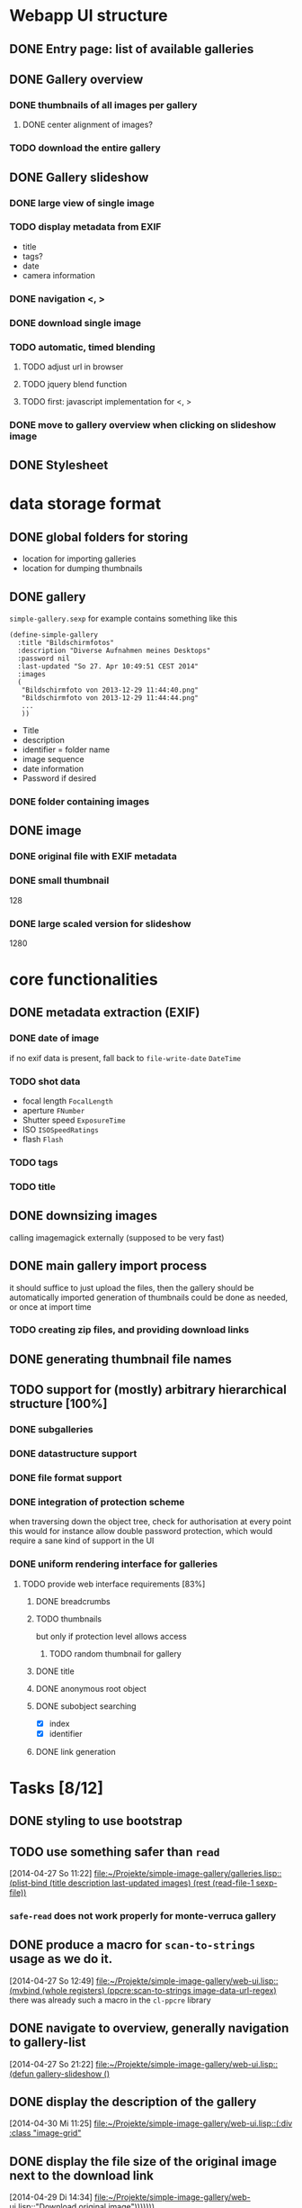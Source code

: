 * Webapp UI structure
** DONE Entry page: list of available galleries
** DONE Gallery overview
   SCHEDULED: <2014-04-27 So>
*** DONE thumbnails of all images per gallery
**** DONE center alignment of images?
*** TODO download the entire gallery
** DONE Gallery slideshow
*** DONE large view of single image
*** TODO display metadata from EXIF
+ title
+ tags?
+ date
+ camera information
*** DONE navigation <, >
*** DONE download single image
*** TODO automatic, timed blending
**** TODO adjust url in browser
**** TODO jquery blend function
**** TODO first: javascript implementation for <, >
*** DONE move to gallery overview when clicking on slideshow image
** DONE Stylesheet
   SCHEDULED: <2014-04-29 Di>
* data storage format
** DONE global folders for storing
+ location for importing galleries
+ location for dumping thumbnails
** DONE gallery
=simple-gallery.sexp=
for example contains something like this
#+BEGIN_SRC 
(define-simple-gallery
  :title "Bildschirmfotos"
  :description "Diverse Aufnahmen meines Desktops"
  :password nil
  :last-updated "So 27. Apr 10:49:51 CEST 2014"
  :images 
  (
   "Bildschirmfoto von 2013-12-29 11:44:40.png"
   "Bildschirmfoto von 2013-12-29 11:44:44.png"
   ...
   ))
#+END_SRC
+ Title
+ description
+ identifier = folder name
+ image sequence
+ date information
+ Password if desired
*** DONE folder containing images
** DONE image
*** DONE original file with EXIF metadata
*** DONE small thumbnail
128
*** DONE large scaled version for slideshow
1280

* core functionalities
** DONE metadata extraction (EXIF)
*** DONE date of image
if no exif data is present, fall back to =file-write-date=
=DateTime=
*** TODO shot data
+ focal length =FocalLength=
+ aperture =FNumber=
+ Shutter speed =ExposureTime=
+ ISO =ISOSpeedRatings=
+ flash =Flash=
*** TODO tags
*** TODO title
** DONE downsizing images
   SCHEDULED: <2014-04-27 So>
calling imagemagick externally (supposed to be very fast)
** DONE main gallery import process
   SCHEDULED: <2014-04-27 So>
it should suffice to just upload the files, then the gallery should be automatically imported
generation of thumbnails could be done as needed, or once at import time
*** TODO creating zip files, and providing download links
** DONE generating thumbnail file names
   SCHEDULED: <2014-04-27 So>
** TODO support for (mostly) arbitrary hierarchical structure [100%]
*** DONE subgalleries
    SCHEDULED: <2014-08-22 Fr>
*** DONE datastructure support
*** DONE file format support
    SCHEDULED: <2014-08-22 Fr>
*** DONE integration of protection scheme
when traversing down the object tree, check for authorisation at every point
this would for instance allow double password protection, which would require a sane kind of support in the UI
*** DONE uniform rendering interface for galleries
**** TODO provide web interface requirements [83%]
***** DONE breadcrumbs
***** TODO thumbnails
but only if protection level allows access
****** TODO random thumbnail for gallery
***** DONE title
***** DONE anonymous root object
***** DONE subobject searching
+ [X] index
+ [X] identifier
***** DONE link generation
* Tasks [8/12]
** DONE styling to use bootstrap
   SCHEDULED: <2014-08-12 Di>
** TODO use something safer than =read=
   [2014-04-27 So 11:22]
   [[file:~/Projekte/simple-image-gallery/galleries.lisp::(plist-bind%20(title%20description%20last-updated%20images)%20(rest%20(read-file-1%20sexp-file))][file:~/Projekte/simple-image-gallery/galleries.lisp::(plist-bind (title description last-updated images) (rest (read-file-1 sexp-file))]]
*** =safe-read= does not work properly for monte-verruca gallery
** DONE produce a macro for =scan-to-strings= usage as we do it.
   [2014-04-27 So 12:49]
   [[file:~/Projekte/simple-image-gallery/web-ui.lisp::(mvbind%20(whole%20registers)%20(ppcre:scan-to-strings%20image-data-url-regex)][file:~/Projekte/simple-image-gallery/web-ui.lisp::(mvbind (whole registers) (ppcre:scan-to-strings image-data-url-regex)]]
   there was already such a macro in the ~cl-ppcre~ library
** DONE navigate to overview, generally navigation to gallery-list
   [2014-04-27 So 21:22]
   [[file:~/Projekte/simple-image-gallery/web-ui.lisp::(defun%20gallery-slideshow%20()][file:~/Projekte/simple-image-gallery/web-ui.lisp::(defun gallery-slideshow ()]]
** DONE display the description of the gallery
   [2014-04-30 Mi 11:25]
   [[file:~/Projekte/simple-image-gallery/web-ui.lisp::(:div%20:class%20"image-grid"][file:~/Projekte/simple-image-gallery/web-ui.lisp::(:div :class "image-grid"]]
** DONE display the file size of the original image next to the download link
   [2014-04-29 Di 14:34]
   [[file:~/Projekte/simple-image-gallery/web-ui.lisp::"Download%20original%20image")))))))][file:~/Projekte/simple-image-gallery/web-ui.lisp::"Download original image")))))))]]
** DONE enable password protection for image galleries (i.e. private galleries)
*** TODO encryption/hashing for passwords
** TODO show some statistics of the gallery
this could go in a popup
*** TODO compound size
*** TODO number of images
*** TODO last updates
*** TODO time range of images
*** TODO occuring tags
** DONE sort galleries by date
   [2014-06-25 Mi 14:57]
   [[file:~/Projekte/simple-image-gallery/galleries.lisp::(filter%20#'gallery-from-path%20(gallery-pathnames)))][file:~/Projekte/simple-image-gallery/galleries.lisp::(filter #'gallery-from-path (gallery-pathnames)))]]
*** DONE compute date of gallery as most recent date of its images
** TODO put image information into a table
   [2014-06-25 Mi 15:42]
   [[file:~/Projekte/simple-image-gallery/web-ui.lisp::(:span%20:class%20"datetime"%20"%20&nbsp%3B%20("%20(str%20(fmt-universal-time%20(sig:datetime%20image)))%20")%20")][file:~/Projekte/simple-image-gallery/web-ui.lisp::(:span :class "datetime" " &nbsp; (" (str (fmt-universal-time (sig:datetime image))) ") ")]]
** DONE indicate protected galleries in the overview
   [2014-06-27 Fr 10:47]
   [[file:~/Projekte/simple-image-gallery/web-ui.lisp::(:span%20:class%20"datetime"%20"%20("%20(str%20(fmt-universal-time%20(sig:last-updated%20g)))%20")%20")))))))][file:~/Projekte/simple-image-gallery/web-ui.lisp::(:span :class "datetime" " (" (str (fmt-universal-time (sig:last-updated g))) ") ")))))))]]
** TODO portrait images are scaled down less than landscape ones
   [2014-06-27 Fr 11:53]
   [[file:~/Projekte/simple-image-gallery/web-ui.lisp:::min-width%20"600px"][file:~/Projekte/simple-image-gallery/web-ui.lisp:::min-width "600px"]]
** DONE disallow gallery name "data"
   [2014-08-22 Fr 12:14]

